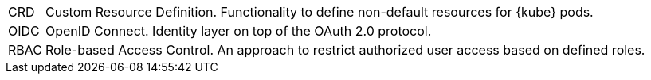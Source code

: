 [horizontal]
CRD::
  Custom Resource Definition. Functionality to define non-default resources for {kube} pods.
OIDC::
  OpenID Connect. Identity layer on top of the OAuth 2.0 protocol.
RBAC::
  Role-based Access Control. An approach to restrict authorized user access based on defined roles.
